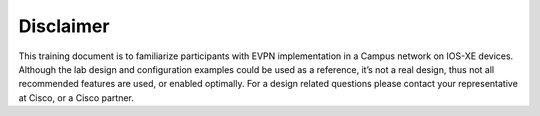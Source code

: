 Disclaimer
==========

This training document is to familiarize participants with EVPN implementation in a Campus network on IOS-XE devices. Although the lab design and configuration examples could be used as a reference, it’s not a real design, thus not all recommended features are used, or enabled optimally. For a design related questions please contact your representative at Cisco, or a Cisco partner.